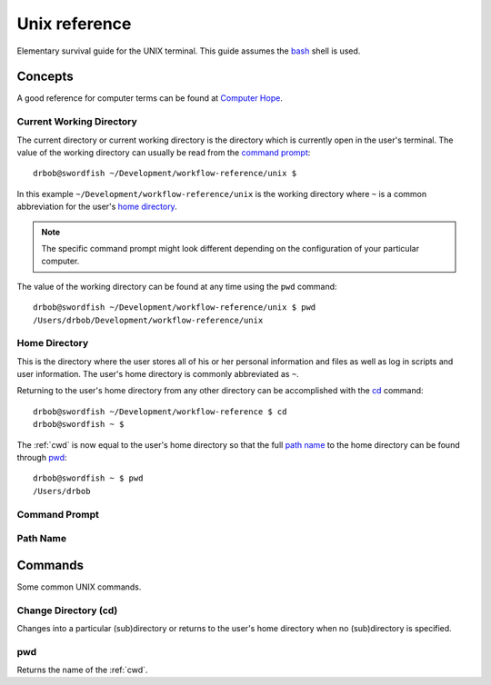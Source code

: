 .. highlight:: console

.. _unix:

Unix reference
==============
Elementary survival guide for the UNIX terminal. This guide assumes the bash_ shell is used.

.. _bash: https://en.wikipedia.org/wiki/Bash_(Unix_shell)

Concepts
--------
A good reference for computer terms can be found at `Computer Hope`_.

.. _Computer Hope: http://www.computerhope.com/jargon.htm

.. index::
    Current Working Directory
    see CWD; Current Working Directory
    see Current Directory; Current Working Directory

.. _cwd:

Current Working Directory
^^^^^^^^^^^^^^^^^^^^^^^^^
The current directory or current working directory is the directory
which is currently open in the user's terminal. The value of the
working directory can usually be read from the `command prompt`_::

    drbob@swordfish ~/Development/workflow-reference/unix $

In this example ``~/Development/workflow-reference/unix`` is the
working directory where ``~`` is a common abbreviation for the user's
`home directory`_.

.. note::
    The specific command prompt might look different depending on the
    configuration of your particular computer.

The value of the working directory can be found at any time using the
``pwd`` command::

    drbob@swordfish ~/Development/workflow-reference/unix $ pwd
    /Users/drbob/Development/workflow-reference/unix

.. seealso::
    * `Current Directory on Computer Hope <http://www.computerhope.com/jargon/c/currentd.htm>`_
    * `Current Working Directory Definition <http://www.linfo.org/current_directory.html>`_
    * `Working directory on Wikipedia <https://en.wikipedia.org/wiki/Working_directory>`_

.. _`home directory`:

Home Directory
^^^^^^^^^^^^^^
This is the directory where the user stores all of his or her personal information and files as well as log in scripts and user information. The user's home directory is commonly abbreviated as ``~``.

Returning to the user's home directory from any other directory can be
accomplished with the cd_ command::

    drbob@swordfish ~/Development/workflow-reference $ cd
    drbob@swordfish ~ $

The :ref:`cwd` is now equal to the user's home directory so that the
full `path name`_ to the home directory can be found through pwd_::

    drbob@swordfish ~ $ pwd
    /Users/drbob

.. seealso:: http://www.computerhope.com/jargon/h/homedir.htm

.. _`command prompt`:

Command Prompt
^^^^^^^^^^^^^^

.. seealso:: http://www.computerhope.com/jargon/c/commprom.htm

Path Name
^^^^^^^^^

.. seealso:: http://www.computerhope.com/jargon/p/path.htm

Commands
--------
Some common UNIX commands.

.. _`cd`:

Change Directory (cd)
^^^^^^^^^^^^^^^^^^^^^
Changes into a particular (sub)directory or returns to the user's
home directory when no (sub)directory is specified.

.. seealso:: https://en.wikipedia.org/wiki/Cd_(command)

pwd
^^^
Returns the name of the :ref:`cwd`.
